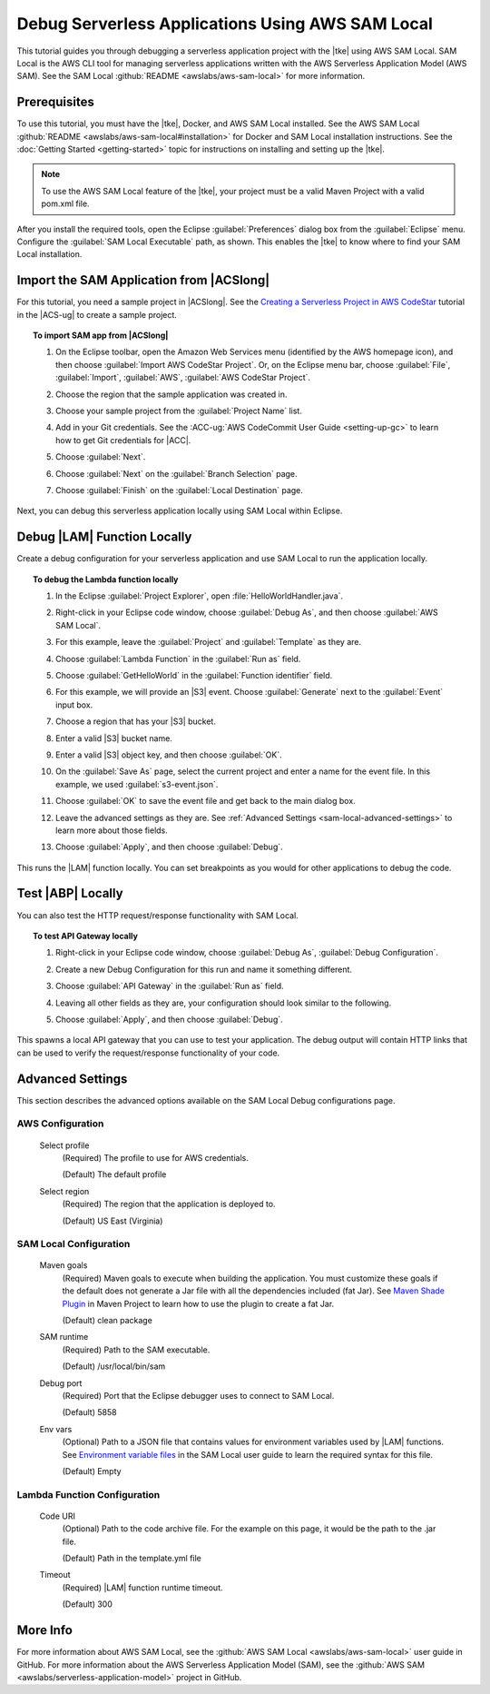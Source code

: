 .. Copyright 2010-2017 Amazon.com, Inc. or its affiliates. All Rights Reserved.

   This work is licensed under a Creative Commons Attribution-NonCommercial-ShareAlike 4.0
   International License (the "License"). You may not use this file except in compliance with the
   License. A copy of the License is located at http://creativecommons.org/licenses/by-nc-sa/4.0/.

   This file is distributed on an "AS IS" BASIS, WITHOUT WARRANTIES OR CONDITIONS OF ANY KIND,
   either express or implied. See the License for the specific language governing permissions and
   limitations under the License.

#################################################
Debug Serverless Applications Using AWS SAM Local
#################################################

.. meta::
    :description: How to use the SAM Local feature of the AWS Eclipse Toolkit to debug
                  AWS Lambda functions and Amazon API Gateway setup.
    :keywords: serverless application model, lambda, API gateway, debugging, SAM local

This tutorial guides you through debugging a serverless application project with the |tke|
using AWS SAM Local. SAM Local is the AWS CLI tool for managing serverless applications written
with the AWS Serverless Application Model (AWS SAM). See the SAM Local
:github:`README <awslabs/aws-sam-local>` for more information.


Prerequisites
=============

To use this tutorial, you must have the |tke|, Docker, and AWS SAM Local installed.
See the AWS SAM Local :github:`README <awslabs/aws-sam-local#installation>` for Docker and
SAM Local installation instructions. See the :doc:`Getting Started <getting-started>`
topic for instructions on installing and setting up the |tke|.

.. note:: To use the AWS SAM Local feature of the |tke|, your project must be a valid Maven Project
   with a valid pom.xml file.

After you install the required tools, open the Eclipse :guilabel:`Preferences` dialog box
from the :guilabel:`Eclipse` menu. Configure the :guilabel:`SAM Local Executable` path, as shown.
This enables the |tke| to know where to find your SAM Local installation.

.. image:: images/sam-local-executable-screenshot.png
   :alt: SAM local dialog box

Import the SAM Application from |ACSlong|
=========================================

For this tutorial, you need a sample project in |ACSlong|. See the
`Creating a Serverless Project in AWS CodeStar <http://docs.aws.amazon.com/codestar/latest/userguide/sam-tutorial.html#sam-tutorial-create-project>`_
tutorial in the |ACS-ug| to create a sample project.

.. topic:: To import SAM app from |ACSlong|

    #.  On the Eclipse toolbar, open the Amazon Web Services menu (identified by the AWS
        homepage icon), and then choose :guilabel:`Import AWS CodeStar Project`. Or, on the
        Eclipse menu bar, choose :guilabel:`File`, :guilabel:`Import`,
        :guilabel:`AWS`, :guilabel:`AWS CodeStar Project`.

    #.  Choose the region that the sample application was created in.

    #.  Choose your sample project from the :guilabel:`Project Name` list.

    #.  Add in your Git credentials. See the :ACC-ug:`AWS CodeCommit User Guide <setting-up-gc>`
        to learn how to get Git credentials for |ACC|.

        .. image:: images/sam-local-codestar-import.png
           :alt: SAM Local import in AWS CodeStar Project Selection dialog box

    #.  Choose :guilabel:`Next`.

    #.  Choose :guilabel:`Next` on the :guilabel:`Branch Selection` page.

    #.  Choose :guilabel:`Finish` on the :guilabel:`Local Destination` page.

Next, you can debug this serverless application locally using SAM Local within Eclipse.


Debug |LAM| Function Locally
============================

Create a debug configuration for your serverless application and use SAM Local
to run the application locally.

.. topic:: To debug the Lambda function locally

    #.  In the Eclipse :guilabel:`Project Explorer`, open :file:`HelloWorldHandler.java`.

    #.  Right-click in your Eclipse code window, choose :guilabel:`Debug As`, and then choose
        :guilabel:`AWS SAM Local`.

        .. image:: images/sam-local-debug-config.png
           :alt: SAM Local debug dialog box

    #.  For this example, leave the :guilabel:`Project` and :guilabel:`Template`
        as they are.

    #.  Choose :guilabel:`Lambda Function` in the :guilabel:`Run as` field.

    #.  Choose :guilabel:`GetHelloWorld` in the :guilabel:`Function identifier` field.

    #.  For this example, we will provide an |S3| event. Choose :guilabel:`Generate`
        next to the :guilabel:`Event` input box.

        .. image:: images/sam-local-debug-config-event.png
           :alt: SAM Local debug dialog box

    #.  Choose a region that has your |S3| bucket.

    #.  Enter a valid |S3| bucket name.

    #.  Enter a valid |S3| object key, and then choose :guilabel:`OK`.

    #.  On the :guilabel:`Save As` page, select the current project and enter a name for the event file.
        In this example, we used :guilabel:`s3-event.json`.

        .. image:: images/sam-local-debug-config-event-file.png
           :alt: SAM Local debug dialog box

    #.  Choose :guilabel:`OK` to save the event file and get back to the main dialog box.

    #.  Leave the advanced settings as they are. See :ref:`Advanced Settings <sam-local-advanced-settings>`
        to learn more about those fields.

    #.  Choose :guilabel:`Apply`, and then choose :guilabel:`Debug`.

This runs the |LAM| function locally. You can set breakpoints as you would for other applications to
debug the code.


Test |ABP| Locally
==================

You can also test the HTTP request/response functionality with SAM Local.

.. topic:: To test API Gateway locally

    #.  Right-click in your Eclipse code window, choose :guilabel:`Debug As`,
        :guilabel:`Debug Configuration`.

        .. image:: images/sam-local-debug-config-api.png
           :alt: SAM Local debug dialog box

    #.  Create a new Debug Configuration for this run and name it something different.

    #.  Choose :guilabel:`API Gateway` in the :guilabel:`Run as` field.

    #.  Leaving all other fields as they are, your configuration should look similar to the following.

        .. image:: images/sam-local-debug-config-api-2.png
           :alt: SAM Local debug dialog box

    #.  Choose :guilabel:`Apply`, and then choose :guilabel:`Debug`.

This spawns a local API gateway that you can use to test your application.
The debug output will contain HTTP links that can be used to verify the request/response
functionality of your code.

.. image:: images/sam-local-api-debug-output.png
   :alt: Example SAM Local debug output for api gateway


.. _sam-local-advanced-settings:

Advanced Settings
=================

This section describes the advanced options available on the SAM Local Debug
configurations page.

.. image:: images/sam-local-debug-config-advanced.png
   :alt: SAM Local debug dialog box advanced options

AWS Configuration
-----------------

   Select profile
      (Required) The profile to use for AWS credentials.

      (Default) The default profile

   Select region
      (Required) The region that the application is deployed to.

      (Default) US East (Virginia)

SAM Local Configuration
-----------------------

   Maven goals
      (Required) Maven goals to execute when building the application. You must
      customize these goals if the default does not generate a Jar file with all the
      dependencies included (fat Jar). See `Maven Shade Plugin
      <https://maven.apache.org/plugins/maven-shade-plugin/>`_ in Maven Project
      to learn how to use the plugin to create a fat Jar.

      (Default) clean package

   SAM runtime
      (Required) Path to the SAM executable.

      (Default) /usr/local/bin/sam

   Debug port
      (Required) Port that the Eclipse debugger uses to connect to SAM Local.

      (Default) 5858

   Env vars
      (Optional) Path to a JSON file that contains values for environment
      variables used by |LAM| functions. See `Environment variable files
      <https://github.com/awslabs/aws-sam-local#environment-variable-file>`_ in the
      SAM Local user guide to learn the required syntax for this file.

      (Default) Empty

Lambda Function Configuration
-----------------------------

   Code URI
      (Optional) Path to the code archive file. For the example on this page, it
      would be the path to the .jar file.

      (Default) Path in the template.yml file

   Timeout
      (Required) |LAM| function runtime timeout.

      (Default) 300

More Info
=========

For more information about AWS SAM Local, see the
:github:`AWS SAM Local <awslabs/aws-sam-local>` user guide in GitHub. For more information
about the AWS Serverless Application Model (SAM), see the
:github:`AWS SAM <awslabs/serverless-application-model>` project in GitHub.
